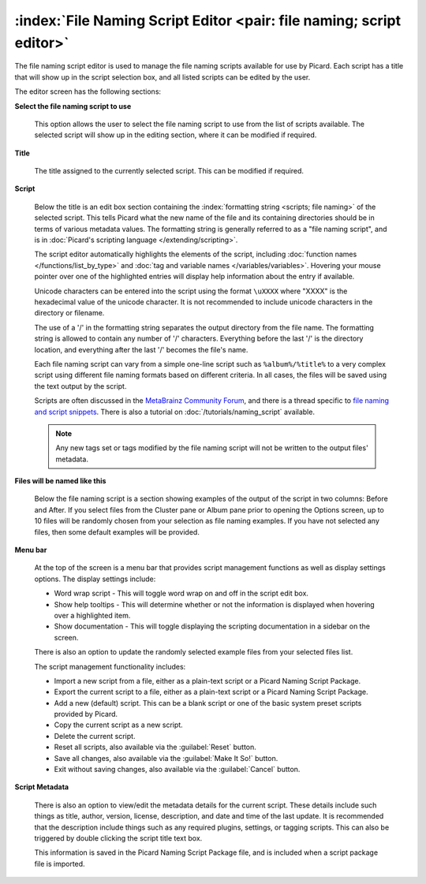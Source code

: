 .. MusicBrainz Picard Documentation Project

.. _opt_naming_script_editor:

:index:`File Naming Script Editor <pair: file naming; script editor>`
======================================================================

The file naming script editor is used to manage the file naming scripts available for use by Picard.
Each script has a title that will show up in the script selection box, and all listed scripts can be
edited by the user.

.. image:: images/options-filenaming-editor-1.png
   :width: 100 %

The editor screen has the following sections:

**Select the file naming script to use**

   This option allows the user to select the file naming script to use from the list of scripts available.
   The selected script will show up in the editing section, where it can be modified if required.

**Title**

   The title assigned to the currently selected script. This can be modified if required.

**Script**

   Below the title is an edit box section containing the :index:`formatting string <scripts; file naming>` of the
   selected script. This tells Picard what the new name of the file and its containing directories should be in
   terms of various metadata values. The formatting string is generally referred to as a "file naming script", and
   is in :doc:`Picard's scripting language </extending/scripting>`.

   The script editor automatically highlights the elements of the script, including
   :doc:`function names </functions/list_by_type>` and :doc:`tag and variable names </variables/variables>`.
   Hovering your mouse pointer over one of the highlighted entries will display help information about the
   entry if available.

   Unicode characters can be entered into the script using the format ``\uXXXX`` where "XXXX" is the hexadecimal
   value of the unicode character.  It is not recommended to include unicode characters in the directory or filename.

   The use of a '/' in the formatting string separates the output directory from the file name. The formatting string
   is allowed to contain any number of '/' characters. Everything before the last '/' is the directory location, and
   everything after the last '/' becomes the file's name.

   Each file naming script can vary from a simple one-line script such as ``%album%/%title%`` to a very complex script
   using different file naming formats based on different criteria. In all cases, the files will be saved using the text
   output by the script.

   Scripts are often discussed in the `MetaBrainz Community Forum <https://community.metabrainz.org/>`_,
   and there is a thread specific to `file naming and script snippets
   <https://community.metabrainz.org/t/repository-for-neat-file-name-string-patterns-and-tagger-script-snippets/2786/>`_.
   There is also a tutorial on :doc:`/tutorials/naming_script` available.

   .. note::

      Any new tags set or tags modified by the file naming script will not be written to the output files' metadata.

**Files will be named like this**

   Below the file naming script is a section showing examples of the output of the script in two columns: Before
   and After.  If you select files from the Cluster pane or Album pane prior to opening the Options screen, up to 10 files
   will be randomly chosen from your selection as file naming examples.  If you have not selected any files, then some default
   examples will be provided.

**Menu bar**

   At the top of the screen is a menu bar that provides script management functions as well as display settings options. The
   display settings include:

   * Word wrap script - This will toggle word wrap on and off in the script edit box.
   * Show help tooltips - This will determine whether or not the information is displayed when hovering over a highlighted item.
   * Show documentation - This will toggle displaying the scripting documentation in a sidebar on the screen.

   There is also an option to update the randomly selected example files from your selected files list.

   The script management functionality includes:

   * Import a new script from a file, either as a plain-text script or a Picard Naming Script Package.
   * Export the current script to a file, either as a plain-text script or a Picard Naming Script Package.
   * Add a new (default) script.  This can be a blank script or one of the basic system preset scripts provided by Picard.
   * Copy the current script as a new script.
   * Delete the current script.
   * Reset all scripts, also available via the :guilabel:`Reset` button.
   * Save all changes, also available via the :guilabel:`Make It So!` button.
   * Exit without saving changes, also available via the :guilabel:`Cancel` button.

**Script Metadata**

   .. image:: images/options-filenaming-editor-metadata.png
      :width: 100 %

   .. Force a blank line in html output
   .. only:: html

      |

   There is also an option to view/edit the metadata details for the current script. These details include such things as title,
   author, version, license, description, and date and time of the last update. It is recommended that the description include
   things such as any required plugins, settings, or tagging scripts.  This can also be triggered by double clicking the script
   title text box.

   This information is saved in the Picard Naming Script Package file, and is included when a script package file is imported.
